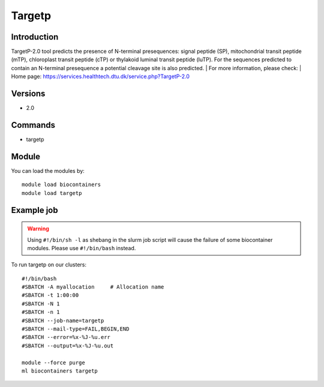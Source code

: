 .. _backbone-label:

Targetp
==============================

Introduction
~~~~~~~~
TargetP-2.0 tool predicts the presence of N-terminal presequences: signal peptide (SP), mitochondrial transit peptide (mTP), chloroplast transit peptide (cTP) or thylakoid luminal transit peptide (luTP). For the sequences predicted to contain an N-terminal presequence a potential cleavage site is also predicted.
| For more information, please check:
| Home page: https://services.healthtech.dtu.dk/service.php?TargetP-2.0

Versions
~~~~~~~~
- 2.0

Commands
~~~~~~~
- targetp

Module
~~~~~~~~
You can load the modules by::

    module load biocontainers
    module load targetp

Example job
~~~~~
.. warning::
    Using ``#!/bin/sh -l`` as shebang in the slurm job script will cause the failure of some biocontainer modules. Please use ``#!/bin/bash`` instead.

To run targetp on our clusters::

    #!/bin/bash
    #SBATCH -A myallocation     # Allocation name
    #SBATCH -t 1:00:00
    #SBATCH -N 1
    #SBATCH -n 1
    #SBATCH --job-name=targetp
    #SBATCH --mail-type=FAIL,BEGIN,END
    #SBATCH --error=%x-%J-%u.err
    #SBATCH --output=%x-%J-%u.out

    module --force purge
    ml biocontainers targetp
